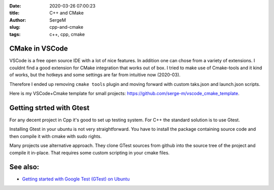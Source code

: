 :date: 2020-03-26 07:00:23

:title: C++ and CMake

:author: SergeM

:slug: cpp-and-cmake

:tags: c++, cpp, cmake


CMake in VSCode
===============================


VSCode is a free open source IDE with a lot of nice features. In addition one can chose from a variety of extensions.
I couldnt find a good extension for CMake integration that works out of box. I tried to make use of Cmake-tools and it kind of works, but
the hotkeys and some settings are far from intuitive now (2020-03).

Therefore I ended up removing ``cmake tools`` plugin and moving forward with custom taks.json and launch.json scripts.

Here is my VSCode+Cmake template for small projects:
`https://github.com/serge-m/vscode_cmake_template <https://github.com/serge-m/vscode_cmake_template>`_.



Getting strted with Gtest
=====================================

For any decent project in Cpp it's good to set up testing system. For C++ the standard solution is to use Gtest.

Installing Gtest in your ubuntu is not very straightforward. You have to install the package containing source code and then compile it with cmake with sudo rights.

.. code-block::
    sudo apt-get install libgtest-dev
    sudo apt-get install cmake # install cmake
    cd /usr/src/gtest
    sudo cmake CMakeLists.txt
    sudo make

    # copy or symlink libgtest.a and libgtest_main.a to your /usr/lib folder
    sudo cp *.a /usr/lib

Many projects use alternative approach. They clone GTest sources from github into the source tree of the project and compile it in-place.
That requires some custom scripting in your cmake files.

See also:
===============================

* `Getting started with Google Test (GTest) on Ubuntu <https://www.eriksmistad.no/getting-started-with-google-test-on-ubuntu/>`_

